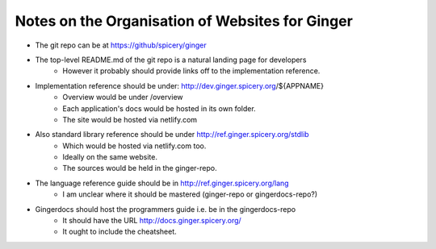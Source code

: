 Notes on the Organisation of Websites for Ginger
================================================

* The git repo can be at https://github/spicery/ginger
* The top-level README.md of the git repo is a natural landing page for developers
    - However it probably should provide links off to the implementation reference.

* Implementation reference should be under: http://dev.ginger.spicery.org/${APPNAME}
    - Overview would be under /overview
    - Each application's docs would be hosted in its own folder.
    - The site would be hosted via netlify.com
* Also standard library reference should be under http://ref.ginger.spicery.org/stdlib
    - Which would be hosted via netlify.com too. 
    - Ideally on the same website.
    - The sources would be held in the ginger-repo.

* The language reference guide should be in http://ref.ginger.spicery.org/lang
    - I am unclear where it should be mastered (ginger-repo or gingerdocs-repo?)

* Gingerdocs should host the programmers guide i.e. be in the gingerdocs-repo
    - It should have the URL http://docs.ginger.spicery.org/
    - It ought to include the cheatsheet.
